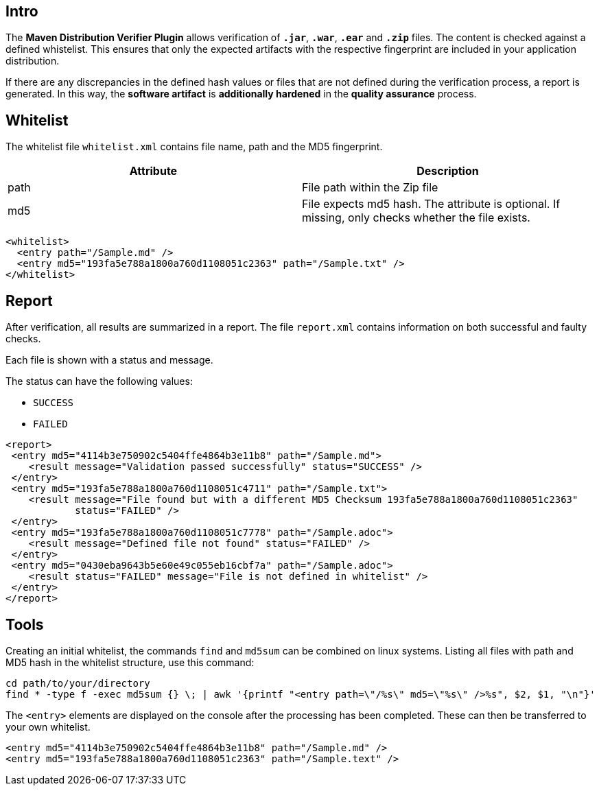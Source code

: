 == Intro

The *Maven Distribution Verifier Plugin* allows verification of `*.jar*`, `*.war*`, `*.ear*` and `*.zip*` files. The content is checked against a defined whistelist. This ensures that only the expected artifacts with the respective fingerprint are included in your application distribution.

If there are any discrepancies in the defined hash values or files that are not defined during the verification process, a report is generated. In this way, the *software artifact* is *additionally hardened* in the *quality assurance* process.

== Whitelist

The whitelist file `whitelist.xml` contains file name, path and the MD5 fingerprint.

[%header,cols=2*] 
|===
|Attribute
|Description

|path
|File path within the Zip file

|md5
|File expects md5 hash. The attribute is optional. If missing, only checks whether the file exists.
|===


[source,xml]
----
<whitelist>
  <entry path="/Sample.md" />
  <entry md5="193fa5e788a1800a760d1108051c2363" path="/Sample.txt" />	
</whitelist>
----

== Report

After verification, all results are summarized in a report. The file `report.xml` contains information on both successful and faulty checks.

Each file is shown with a status and message. 

The status can have the following values:

* `SUCCESS`
* `FAILED`

[source,xml]
----
<report>
 <entry md5="4114b3e750902c5404ffe4864b3e11b8" path="/Sample.md">
    <result message="Validation passed successfully" status="SUCCESS" />
 </entry>
 <entry md5="193fa5e788a1800a760d1108051c4711" path="/Sample.txt">
    <result message="File found but with a different MD5 Checksum 193fa5e788a1800a760d1108051c2363"
            status="FAILED" />
 </entry>
 <entry md5="193fa5e788a1800a760d1108051c7778" path="/Sample.adoc">
    <result message="Defined file not found" status="FAILED" />
 </entry>
 <entry md5="0430eba9643b5e60e49c055eb16cbf7a" path="/Sample.adoc">
    <result status="FAILED" message="File is not defined in whitelist" />
 </entry>
</report>
----


== Tools

Creating an initial whitelist, the commands `find` and `md5sum` can be combined on linux systems. Listing all files with path and MD5 hash in the whitelist structure, use this command:

[source]
----
cd path/to/your/directory
find * -type f -exec md5sum {} \; | awk '{printf "<entry path=\"/%s\" md5=\"%s\" />%s", $2, $1, "\n"}'
----

The `<entry>` elements are displayed on the console after the processing has been completed.
These can then be transferred to your own whitelist.

[source,xml]
----
<entry md5="4114b3e750902c5404ffe4864b3e11b8" path="/Sample.md" />
<entry md5="193fa5e788a1800a760d1108051c2363" path="/Sample.text" />
----